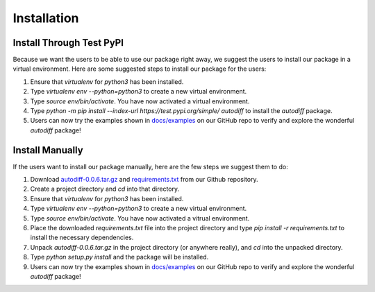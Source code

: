 Installation
================
Install Through Test PyPI
---------------------------
Because we want the users to be able to use our package right away, we suggest the users to install our package in a virtual environment. Here are some suggested steps to install our package for the users:

1. Ensure that `virtualenv` for `python3` has been installed.
2. Type `virtualenv env --python=python3` to create a new virtual environment.
3. Type `source env/bin/activate`. You have now activated a virtual environment.
4. Type `python -m pip install --index-url https://test.pypi.org/simple/ autodiff` to install the `autodiff` package.
5. Users can now try the examples shown in `docs/examples`_ on our GitHub repo to verify and explore the wonderful `autodiff` package!

Install Manually
----------------------
If the users want to install our package manually, here are the few steps we suggest them to do:

1. Download `autodiff-0.0.6.tar.gz`_ and `requirements.txt`_ from our Github repository.
2. Create a project directory and `cd` into that directory.
3. Ensure that `virtualenv` for `python3` has been installed.
4. Type `virtualenv env --python=python3` to create a new virtual environment.
5. Type `source env/bin/activate`. You have now activated a vitrual environment.
6. Place the downloaded `requirements.txt` file into the project directory and type `pip install -r requirements.txt` to install the necessary dependencies.
7. Unpack `autodiff-0.0.6.tar.gz` in the project directory (or anywhere really), and `cd` into the unpacked directory.
8. Type `python setup.py install` and the package will be installed.
9. Users can now try the examples shown in `docs/examples`_ on our GitHub repo to verify and explore the wonderful `autodiff` package!

.. _autodiff-0.0.6.tar.gz: https://github.com/DualSapiens/cs207-FinalProject/blob/master/autodiff/dist/autodiff-0.0.6.tar.gz

.. _requirements.txt: https://raw.githubusercontent.com/DualSapiens/cs207-FinalProject/master/autodiff/requirements.txt

.. _docs/examples: https://github.com/DualSapiens/cs207-FinalProject/tree/master/docs/examples